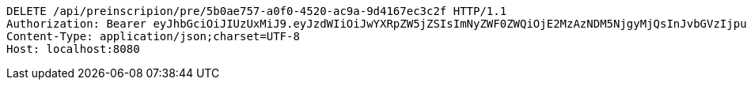 [source,http,options="nowrap"]
----
DELETE /api/preinscripion/pre/5b0ae757-a0f0-4520-ac9a-9d4167ec3c2f HTTP/1.1
Authorization: Bearer eyJhbGciOiJIUzUxMiJ9.eyJzdWIiOiJwYXRpZW5jZSIsImNyZWF0ZWQiOjE2MzAzNDM5NjgyMjQsInJvbGVzIjpudWxsLCJpZCI6IjYyNzc0MjdlLTM5M2MtNDMyZi04NmE2LTY4ZmRhZTQ3YmVmOCIsInRva2VuX3R5cGUiOiJhY2Nlc3NfdG9rZW4iLCJleHAiOjE2MzAzNDc1Njh9.eAWcoPNt-_lVSqU8lsZgvy57Bssf6_O1fEctQxkWGJ-lWT6bONcdJ6aV0-zFu9_M-Gz8vXrdd96-CdZFq3JUxQ
Content-Type: application/json;charset=UTF-8
Host: localhost:8080

----